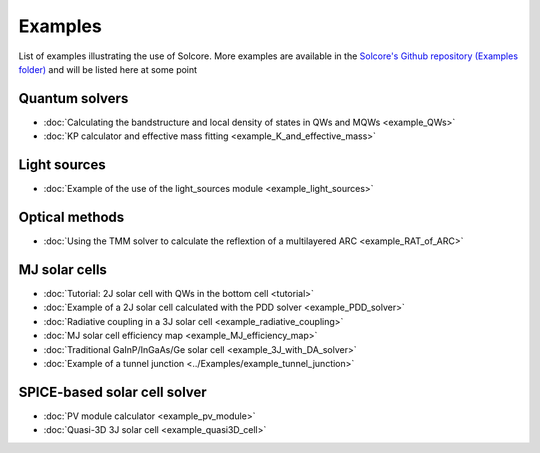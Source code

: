 Examples
========

List of examples illustrating the use of Solcore. More examples are available in the `Solcore's Github repository (Examples folder) <https://github.com/dalonsoa/solcore5>`_ and will be listed here at some point

Quantum solvers
---------------

- :doc:`Calculating the bandstructure and local density of states in QWs and MQWs <example_QWs>`
- :doc:`KP calculator and effective mass fitting <example_K_and_effective_mass>`

Light sources
-------------

- :doc:`Example of the use of the light_sources module <example_light_sources>`

Optical methods
---------------

- :doc:`Using the TMM solver to calculate the reflextion of a multilayered ARC <example_RAT_of_ARC>`

MJ solar cells
--------------

- :doc:`Tutorial: 2J solar cell with QWs in the bottom cell <tutorial>`
- :doc:`Example of a 2J solar cell calculated with the PDD solver <example_PDD_solver>`
- :doc:`Radiative coupling in a 3J solar cell <example_radiative_coupling>`
- :doc:`MJ solar cell efficiency map <example_MJ_efficiency_map>`
- :doc:`Traditional GaInP/InGaAs/Ge solar cell <example_3J_with_DA_solver>`
- :doc:`Example of a tunnel junction <../Examples/example_tunnel_junction>`

SPICE-based solar cell solver
-----------------------------

- :doc:`PV module calculator <example_pv_module>`
- :doc:`Quasi-3D 3J solar cell <example_quasi3D_cell>`

